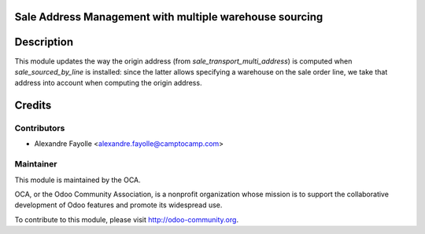 Sale Address Management with multiple warehouse sourcing
========================================================

Description
===========

This module updates the way the origin address (from
`sale_transport_multi_address`) is computed when `sale_sourced_by_line` is
installed: since the latter allows specifying a warehouse on the sale order
line, we take that address into account when computing the origin address.

Credits
=======

Contributors
------------

* Alexandre Fayolle <alexandre.fayolle@camptocamp.com>

Maintainer
----------

.. image:: http://odoo-community.org/logo.png
   :alt: Odoo Community Association
   :target: http://odoo-community.org

This module is maintained by the OCA.

OCA, or the Odoo Community Association, is a nonprofit organization whose
mission is to support the collaborative development of Odoo features and
promote its widespread use.

To contribute to this module, please visit http://odoo-community.org.
